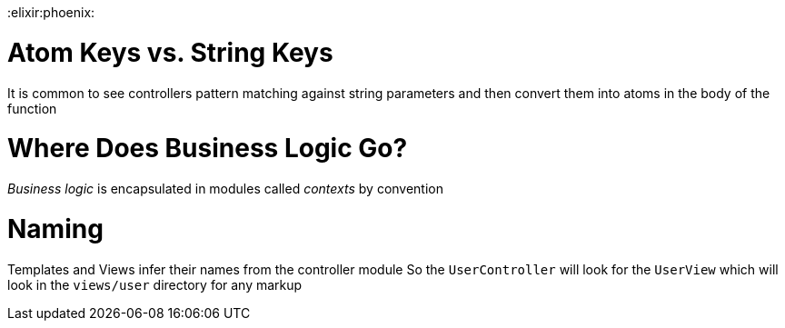 :doctype: book

:elixir:phoenix:

= Atom Keys vs. String Keys

It is common to see controllers pattern matching against string parameters and then convert them into atoms in the body of the function

= Where Does Business Logic Go?

_Business logic_ is encapsulated in modules called _contexts_ by convention

= Naming

Templates and Views infer their names from the controller module So the `UserController` will look for the `UserView` which will look in the `views/user` directory for any markup
